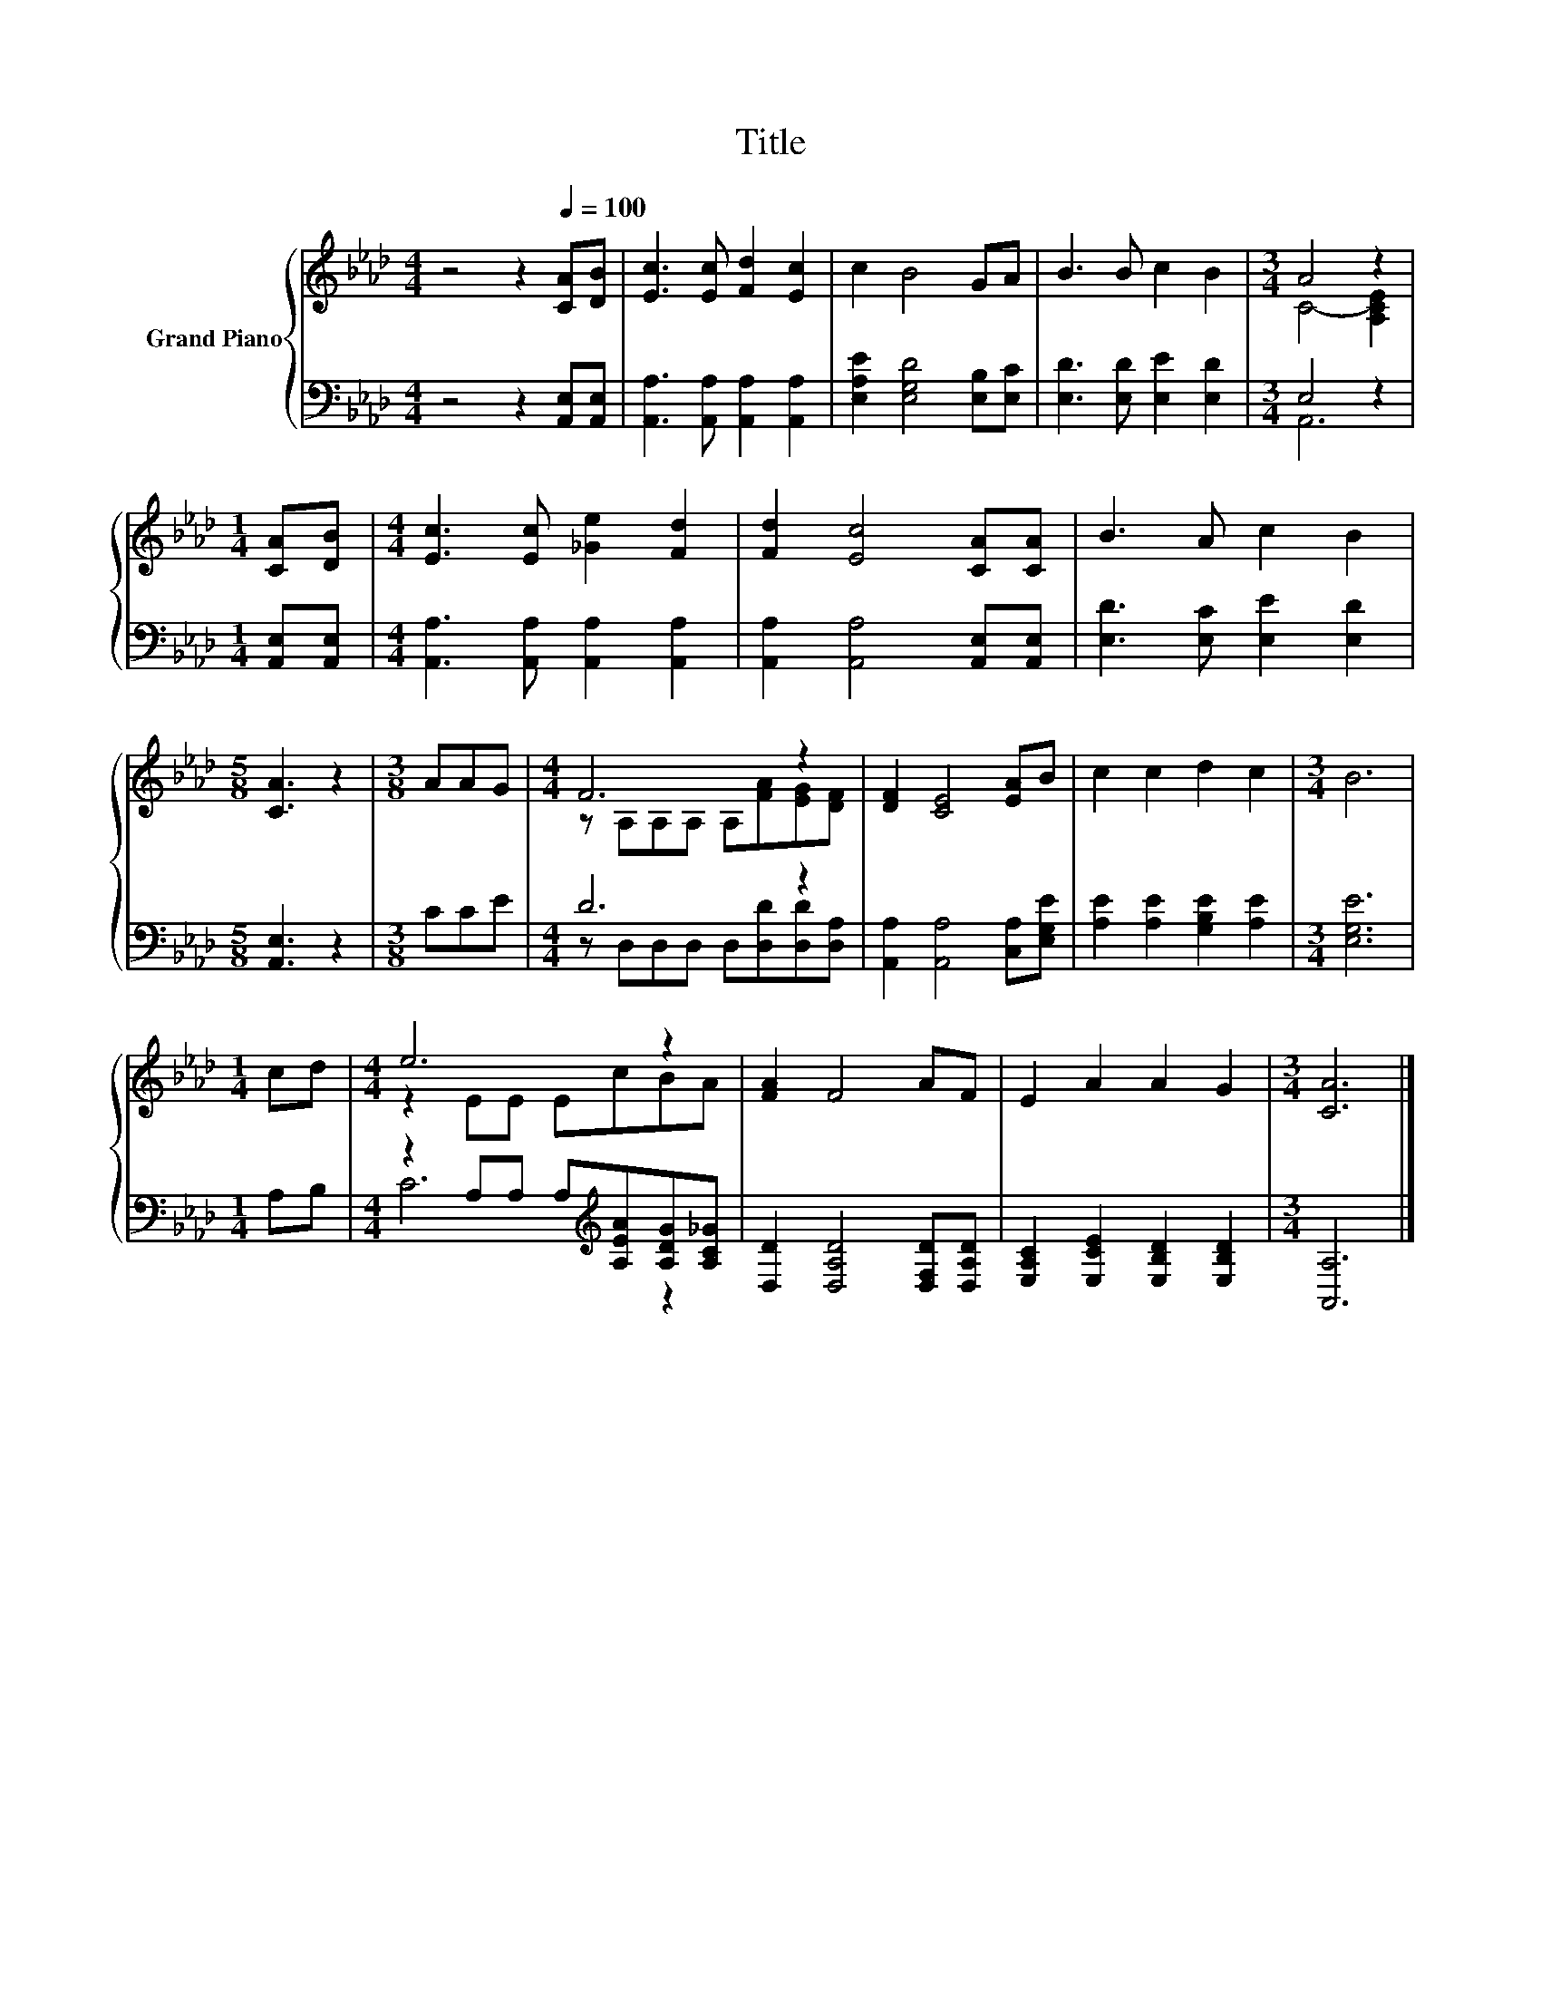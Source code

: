 X:1
T:Title
%%score { ( 1 3 ) | ( 2 4 ) }
L:1/8
M:4/4
K:Ab
V:1 treble nm="Grand Piano"
V:3 treble 
V:2 bass 
V:4 bass 
V:1
 z4 z2[Q:1/4=100] [CA][DB] | [Ec]3 [Ec] [Fd]2 [Ec]2 | c2 B4 GA | B3 B c2 B2 |[M:3/4] A4 z2 | %5
[M:1/4] [CA][DB] |[M:4/4] [Ec]3 [Ec] [_Ge]2 [Fd]2 | [Fd]2 [Ec]4 [CA][CA] | B3 A c2 B2 | %9
[M:5/8] [CA]3 z2 |[M:3/8] AAG |[M:4/4] F6 z2 | [DF]2 [CE]4 [EA]B | c2 c2 d2 c2 |[M:3/4] B6 | %15
[M:1/4] cd |[M:4/4] e6 z2 | [FA]2 F4 AF | E2 A2 A2 G2 |[M:3/4] [CA]6 |] %20
V:2
 z4 z2 [A,,E,][A,,E,] | [A,,A,]3 [A,,A,] [A,,A,]2 [A,,A,]2 | [E,A,E]2 [E,G,D]4 [E,B,][E,C] | %3
 [E,D]3 [E,D] [E,E]2 [E,D]2 |[M:3/4] E,4 z2 |[M:1/4] [A,,E,][A,,E,] | %6
[M:4/4] [A,,A,]3 [A,,A,] [A,,A,]2 [A,,A,]2 | [A,,A,]2 [A,,A,]4 [A,,E,][A,,E,] | %8
 [E,D]3 [E,C] [E,E]2 [E,D]2 |[M:5/8] [A,,E,]3 z2 |[M:3/8] CCE |[M:4/4] D6 z2 | %12
 [A,,A,]2 [A,,A,]4 [C,A,][E,G,E] | [A,E]2 [A,E]2 [G,B,E]2 [A,E]2 |[M:3/4] [E,G,E]6 |[M:1/4] A,B, | %16
[M:4/4] z2 A,A, A,[K:treble][A,EA][A,DG][A,C_G] | [D,D]2 [D,A,D]4 [D,F,D][D,A,D] | %18
 [E,A,C]2 [E,CE]2 [E,B,D]2 [E,B,D]2 |[M:3/4] [A,,A,]6 |] %20
V:3
 x8 | x8 | x8 | x8 |[M:3/4] C4- [A,CE]2 |[M:1/4] x2 |[M:4/4] x8 | x8 | x8 |[M:5/8] x5 |[M:3/8] x3 | %11
[M:4/4] z A,A,A, A,[FA][EG][DF] | x8 | x8 |[M:3/4] x6 |[M:1/4] x2 |[M:4/4] z2 EE EcBA | x8 | x8 | %19
[M:3/4] x6 |] %20
V:4
 x8 | x8 | x8 | x8 |[M:3/4] A,,6 |[M:1/4] x2 |[M:4/4] x8 | x8 | x8 |[M:5/8] x5 |[M:3/8] x3 | %11
[M:4/4] z D,D,D, D,[D,D][D,D][D,A,] | x8 | x8 |[M:3/4] x6 |[M:1/4] x2 |[M:4/4] C6[K:treble] z2 | %17
 x8 | x8 |[M:3/4] x6 |] %20

